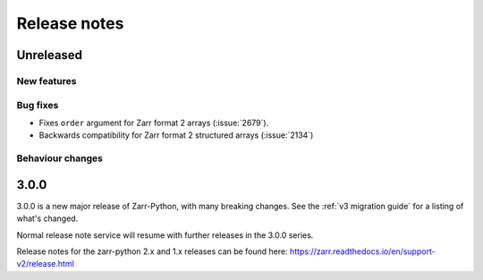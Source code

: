 Release notes
=============

Unreleased
----------

New features
~~~~~~~~~~~~

Bug fixes
~~~~~~~~~
* Fixes ``order`` argument for Zarr format 2 arrays (:issue:`2679`).
* Backwards compatibility for Zarr format 2 structured arrays (:issue:`2134`)

Behaviour changes
~~~~~~~~~~~~~~~~~

.. _release_3.0.0:

3.0.0
-----

3.0.0 is a new major release of Zarr-Python, with many breaking changes.
See the :ref:`v3 migration guide` for a listing of what's changed.

Normal release note service will resume with further releases in the 3.0.0
series.

Release notes for the zarr-python 2.x and 1.x releases can be found here:
https://zarr.readthedocs.io/en/support-v2/release.html

